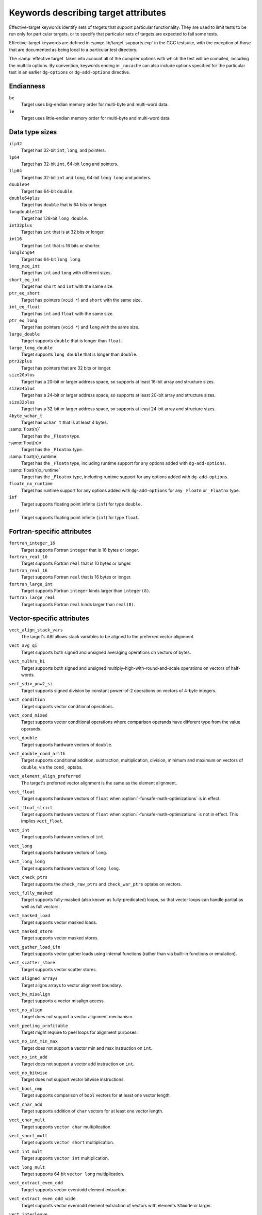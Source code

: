..
  Copyright 1988-2022 Free Software Foundation, Inc.
  This is part of the GCC manual.
  For copying conditions, see the copyright.rst file.

.. _effective-target-keywords:

Keywords describing target attributes
^^^^^^^^^^^^^^^^^^^^^^^^^^^^^^^^^^^^^

Effective-target keywords identify sets of targets that support
particular functionality.  They are used to limit tests to be run only
for particular targets, or to specify that particular sets of targets
are expected to fail some tests.

Effective-target keywords are defined in :samp:`lib/target-supports.exp` in
the GCC testsuite, with the exception of those that are documented as
being local to a particular test directory.

The :samp:`effective target` takes into account all of the compiler options
with which the test will be compiled, including the multilib options.
By convention, keywords ending in ``_nocache`` can also include options
specified for the particular test in an earlier ``dg-options`` or
``dg-add-options`` directive.

Endianness
~~~~~~~~~~

``be``
  Target uses big-endian memory order for multi-byte and multi-word data.

``le``
  Target uses little-endian memory order for multi-byte and multi-word data.

Data type sizes
~~~~~~~~~~~~~~~

``ilp32``
  Target has 32-bit ``int``, ``long``, and pointers.

``lp64``
  Target has 32-bit ``int``, 64-bit ``long`` and pointers.

``llp64``
  Target has 32-bit ``int`` and ``long``, 64-bit ``long long``
  and pointers.

``double64``
  Target has 64-bit ``double``.

``double64plus``
  Target has ``double`` that is 64 bits or longer.

``longdouble128``
  Target has 128-bit ``long double``.

``int32plus``
  Target has ``int`` that is at 32 bits or longer.

``int16``
  Target has ``int`` that is 16 bits or shorter.

``longlong64``
  Target has 64-bit ``long long``.

``long_neq_int``
  Target has ``int`` and ``long`` with different sizes.

``short_eq_int``
  Target has ``short`` and ``int`` with the same size.

``ptr_eq_short``
  Target has pointers (``void *``) and ``short`` with the same size.

``int_eq_float``
  Target has ``int`` and ``float`` with the same size.

``ptr_eq_long``
  Target has pointers (``void *``) and ``long`` with the same size.

``large_double``
  Target supports ``double`` that is longer than ``float``.

``large_long_double``
  Target supports ``long double`` that is longer than ``double``.

``ptr32plus``
  Target has pointers that are 32 bits or longer.

``size20plus``
  Target has a 20-bit or larger address space, so supports at least
  16-bit array and structure sizes.

``size24plus``
  Target has a 24-bit or larger address space, so supports at least
  20-bit array and structure sizes.

``size32plus``
  Target has a 32-bit or larger address space, so supports at least
  24-bit array and structure sizes.

``4byte_wchar_t``
  Target has ``wchar_t`` that is at least 4 bytes.

:samp:`float{n}`
  Target has the ``_Floatn`` type.

:samp:`float{n}x`
  Target has the ``_Floatnx`` type.

:samp:`float{n}_runtime`
  Target has the ``_Floatn`` type, including runtime support
  for any options added with ``dg-add-options``.

:samp:`float{n}x_runtime`
  Target has the ``_Floatnx`` type, including runtime support
  for any options added with ``dg-add-options``.

``floatn_nx_runtime``
  Target has runtime support for any options added with
  ``dg-add-options`` for any ``_Floatn`` or
  ``_Floatnx`` type.

``inf``
  Target supports floating point infinite (``inf``) for type
  ``double``.

``inff``
  Target supports floating point infinite (``inf``) for type
  ``float``.

Fortran-specific attributes
~~~~~~~~~~~~~~~~~~~~~~~~~~~

``fortran_integer_16``
  Target supports Fortran ``integer`` that is 16 bytes or longer.

``fortran_real_10``
  Target supports Fortran ``real`` that is 10 bytes or longer.

``fortran_real_16``
  Target supports Fortran ``real`` that is 16 bytes or longer.

``fortran_large_int``
  Target supports Fortran ``integer`` kinds larger than ``integer(8)``.

``fortran_large_real``
  Target supports Fortran ``real`` kinds larger than ``real(8)``.

Vector-specific attributes
~~~~~~~~~~~~~~~~~~~~~~~~~~

``vect_align_stack_vars``
  The target's ABI allows stack variables to be aligned to the preferred
  vector alignment.

``vect_avg_qi``
  Target supports both signed and unsigned averaging operations on vectors
  of bytes.

``vect_mulhrs_hi``
  Target supports both signed and unsigned multiply-high-with-round-and-scale
  operations on vectors of half-words.

``vect_sdiv_pow2_si``
  Target supports signed division by constant power-of-2 operations
  on vectors of 4-byte integers.

``vect_condition``
  Target supports vector conditional operations.

``vect_cond_mixed``
  Target supports vector conditional operations where comparison operands
  have different type from the value operands.

``vect_double``
  Target supports hardware vectors of ``double``.

``vect_double_cond_arith``
  Target supports conditional addition, subtraction, multiplication,
  division, minimum and maximum on vectors of ``double``, via the
  ``cond_`` optabs.

``vect_element_align_preferred``
  The target's preferred vector alignment is the same as the element
  alignment.

``vect_float``
  Target supports hardware vectors of ``float`` when
  :option:`-funsafe-math-optimizations` is in effect.

``vect_float_strict``
  Target supports hardware vectors of ``float`` when
  :option:`-funsafe-math-optimizations` is not in effect.
  This implies ``vect_float``.

``vect_int``
  Target supports hardware vectors of ``int``.

``vect_long``
  Target supports hardware vectors of ``long``.

``vect_long_long``
  Target supports hardware vectors of ``long long``.

``vect_check_ptrs``
  Target supports the ``check_raw_ptrs`` and ``check_war_ptrs``
  optabs on vectors.

``vect_fully_masked``
  Target supports fully-masked (also known as fully-predicated) loops,
  so that vector loops can handle partial as well as full vectors.

``vect_masked_load``
  Target supports vector masked loads.

``vect_masked_store``
  Target supports vector masked stores.

``vect_gather_load_ifn``
  Target supports vector gather loads using internal functions
  (rather than via built-in functions or emulation).

``vect_scatter_store``
  Target supports vector scatter stores.

``vect_aligned_arrays``
  Target aligns arrays to vector alignment boundary.

``vect_hw_misalign``
  Target supports a vector misalign access.

``vect_no_align``
  Target does not support a vector alignment mechanism.

``vect_peeling_profitable``
  Target might require to peel loops for alignment purposes.

``vect_no_int_min_max``
  Target does not support a vector min and max instruction on ``int``.

``vect_no_int_add``
  Target does not support a vector add instruction on ``int``.

``vect_no_bitwise``
  Target does not support vector bitwise instructions.

``vect_bool_cmp``
  Target supports comparison of ``bool`` vectors for at least one
  vector length.

``vect_char_add``
  Target supports addition of ``char`` vectors for at least one
  vector length.

``vect_char_mult``
  Target supports ``vector char`` multiplication.

``vect_short_mult``
  Target supports ``vector short`` multiplication.

``vect_int_mult``
  Target supports ``vector int`` multiplication.

``vect_long_mult``
  Target supports 64 bit ``vector long`` multiplication.

``vect_extract_even_odd``
  Target supports vector even/odd element extraction.

``vect_extract_even_odd_wide``
  Target supports vector even/odd element extraction of vectors with elements
  ``SImode`` or larger.

``vect_interleave``
  Target supports vector interleaving.

``vect_strided``
  Target supports vector interleaving and extract even/odd.

``vect_strided_wide``
  Target supports vector interleaving and extract even/odd for wide
  element types.

``vect_perm``
  Target supports vector permutation.

``vect_perm_byte``
  Target supports permutation of vectors with 8-bit elements.

``vect_perm_short``
  Target supports permutation of vectors with 16-bit elements.

``vect_perm3_byte``
  Target supports permutation of vectors with 8-bit elements, and for the
  default vector length it is possible to permute:

  .. code-block:: c++

    { a0, a1, a2, b0, b1, b2, ... }

  to:

  .. code-block:: c++

    { a0, a0, a0, b0, b0, b0, ... }
    { a1, a1, a1, b1, b1, b1, ... }
    { a2, a2, a2, b2, b2, b2, ... }

  using only two-vector permutes, regardless of how long the sequence is.

``vect_perm3_int``
  Like ``vect_perm3_byte``, but for 32-bit elements.

``vect_perm3_short``
  Like ``vect_perm3_byte``, but for 16-bit elements.

``vect_shift``
  Target supports a hardware vector shift operation.

``vect_unaligned_possible``
  Target prefers vectors to have an alignment greater than element
  alignment, but also allows unaligned vector accesses in some
  circumstances.

``vect_variable_length``
  Target has variable-length vectors.

``vect64``
  Target supports vectors of 64 bits.

``vect32``
  Target supports vectors of 32 bits.

``vect_widen_sum_hi_to_si``
  Target supports a vector widening summation of ``short`` operands
  into ``int`` results, or can promote (unpack) from ``short``
  to ``int``.

``vect_widen_sum_qi_to_hi``
  Target supports a vector widening summation of ``char`` operands
  into ``short`` results, or can promote (unpack) from ``char``
  to ``short``.

``vect_widen_sum_qi_to_si``
  Target supports a vector widening summation of ``char`` operands
  into ``int`` results.

``vect_widen_mult_qi_to_hi``
  Target supports a vector widening multiplication of ``char`` operands
  into ``short`` results, or can promote (unpack) from ``char`` to
  ``short`` and perform non-widening multiplication of ``short``.

``vect_widen_mult_hi_to_si``
  Target supports a vector widening multiplication of ``short`` operands
  into ``int`` results, or can promote (unpack) from ``short`` to
  ``int`` and perform non-widening multiplication of ``int``.

``vect_widen_mult_si_to_di_pattern``
  Target supports a vector widening multiplication of ``int`` operands
  into ``long`` results.

``vect_sdot_qi``
  Target supports a vector dot-product of ``signed char``.

``vect_udot_qi``
  Target supports a vector dot-product of ``unsigned char``.

``vect_usdot_qi``
  Target supports a vector dot-product where one operand of the multiply is
  ``signed char`` and the other of ``unsigned char``.

``vect_sdot_hi``
  Target supports a vector dot-product of ``signed short``.

``vect_udot_hi``
  Target supports a vector dot-product of ``unsigned short``.

``vect_pack_trunc``
  Target supports a vector demotion (packing) of ``short`` to ``char``
  and from ``int`` to ``short`` using modulo arithmetic.

``vect_unpack``
  Target supports a vector promotion (unpacking) of ``char`` to ``short``
  and from ``char`` to ``int``.

``vect_intfloat_cvt``
  Target supports conversion from ``signed int`` to ``float``.

``vect_uintfloat_cvt``
  Target supports conversion from ``unsigned int`` to ``float``.

``vect_floatint_cvt``
  Target supports conversion from ``float`` to ``signed int``.

``vect_floatuint_cvt``
  Target supports conversion from ``float`` to ``unsigned int``.

``vect_intdouble_cvt``
  Target supports conversion from ``signed int`` to ``double``.

``vect_doubleint_cvt``
  Target supports conversion from ``double`` to ``signed int``.

``vect_max_reduc``
  Target supports max reduction for vectors.

``vect_sizes_16B_8B``
  Target supports 16- and 8-bytes vectors.

``vect_sizes_32B_16B``
  Target supports 32- and 16-bytes vectors.

``vect_logical_reduc``
  Target supports AND, IOR and XOR reduction on vectors.

``vect_fold_extract_last``
  Target supports the ``fold_extract_last`` optab.

``vect_len_load_store``
  Target supports the ``len_load`` and ``len_store`` optabs.

``vect_partial_vectors_usage_1``
  Target supports loop vectorization with partial vectors and
  ``vect-partial-vector-usage`` is set to 1.

``vect_partial_vectors_usage_2``
  Target supports loop vectorization with partial vectors and
  ``vect-partial-vector-usage`` is set to 2.

``vect_partial_vectors``
  Target supports loop vectorization with partial vectors and
  ``vect-partial-vector-usage`` is nonzero.

``vect_slp_v2qi_store_align``
  Target supports vectorization of 2-byte char stores with 2-byte aligned
  address at plain :option:`-O2`.

``vect_slp_v4qi_store_align``
  Target supports vectorization of 4-byte char stores with 4-byte aligned
  address at plain :option:`-O2`.

``vect_slp_v4qi_store_unalign``
  Target supports vectorization of 4-byte char stores with unaligned address
  at plain :option:`-O2`.

``struct_4char_block_move``
  Target supports block move for 8-byte aligned 4-byte size struct initialization.

``vect_slp_v4qi_store_unalign_1``
  Target supports vectorization of 4-byte char stores with unaligned address
  or store them with constant pool at plain :option:`-O2`.

``struct_8char_block_move``
  Target supports block move for 8-byte aligned 8-byte size struct initialization.

``vect_slp_v8qi_store_unalign_1``
  Target supports vectorization of 8-byte char stores with unaligned address
  or store them with constant pool at plain :option:`-O2`.

``struct_16char_block_move``
  Target supports block move for 8-byte aligned 16-byte size struct
  initialization.

``vect_slp_v16qi_store_unalign_1``
  Target supports vectorization of 16-byte char stores with unaligned address
  or store them with constant pool at plain :option:`-O2`.

``vect_slp_v2hi_store_align``
  Target supports vectorization of 4-byte short stores with 4-byte aligned
  addressat plain :option:`-O2`.

``vect_slp_v2hi_store_unalign``
  Target supports vectorization of 4-byte short stores with unaligned address
  at plain :option:`-O2`.

``vect_slp_v4hi_store_unalign``
  Target supports vectorization of 8-byte short stores with unaligned address
  at plain :option:`-O2`.

``vect_slp_v2si_store_align``
  Target supports vectorization of 8-byte int stores with 8-byte aligned address
  at plain :option:`-O2`.

``vect_slp_v4si_store_unalign``
  Target supports vectorization of 16-byte int stores with unaligned address
  at plain :option:`-O2`.

Thread Local Storage attributes
~~~~~~~~~~~~~~~~~~~~~~~~~~~~~~~

``tls``
  Target supports thread-local storage.

``tls_native``
  Target supports native (rather than emulated) thread-local storage.

``tls_runtime``
  Test system supports executing TLS executables.

Decimal floating point attributes
~~~~~~~~~~~~~~~~~~~~~~~~~~~~~~~~~

``dfp``
  Targets supports compiling decimal floating point extension to C.

``dfp_nocache``
  Including the options used to compile this particular test, the
  target supports compiling decimal floating point extension to C.

``dfprt``
  Test system can execute decimal floating point tests.

``dfprt_nocache``
  Including the options used to compile this particular test, the
  test system can execute decimal floating point tests.

``hard_dfp``
  Target generates decimal floating point instructions with current options.

``dfp_bid``
  Target uses the BID format for decimal floating point.

ARM-specific attributes
~~~~~~~~~~~~~~~~~~~~~~~

``arm32``
  ARM target generates 32-bit code.

``arm_little_endian``
  ARM target that generates little-endian code.

``arm_eabi``
  ARM target adheres to the ABI for the ARM Architecture.

.. _arm_fp_ok:

``arm_fp_ok``
  ARM target defines ``__ARM_FP`` using ``-mfloat-abi=softfp`` or
  equivalent options.  Some multilibs may be incompatible with these
  options.

.. _arm_fp_dp_ok:

``arm_fp_dp_ok``
  ARM target defines ``__ARM_FP`` with double-precision support using
  ``-mfloat-abi=softfp`` or equivalent options.  Some multilibs may
  be incompatible with these options.

``arm_hf_eabi``
  ARM target adheres to the VFP and Advanced SIMD Register Arguments
  variant of the ABI for the ARM Architecture (as selected with
  ``-mfloat-abi=hard``).

``arm_softfloat``
  ARM target uses emulated floating point operations.

``arm_hard_vfp_ok``
  ARM target supports ``-mfpu=vfp -mfloat-abi=hard``.
  Some multilibs may be incompatible with these options.

``arm_iwmmxt_ok``
  ARM target supports ``-mcpu=iwmmxt``.
  Some multilibs may be incompatible with this option.

``arm_neon``
  ARM target supports generating NEON instructions.

``arm_tune_string_ops_prefer_neon``
  Test CPU tune supports inlining string operations with NEON instructions.

``arm_neon_hw``
  Test system supports executing NEON instructions.

``arm_neonv2_hw``
  Test system supports executing NEON v2 instructions.

.. _arm_neon_ok:

``arm_neon_ok``
  ARM Target supports ``-mfpu=neon -mfloat-abi=softfp`` or compatible
  options.  Some multilibs may be incompatible with these options.

``arm_neon_ok_no_float_abi``
  ARM Target supports NEON with ``-mfpu=neon``, but without any
  -mfloat-abi= option.  Some multilibs may be incompatible with this
  option.

``arm_neonv2_ok``
  ARM Target supports ``-mfpu=neon-vfpv4 -mfloat-abi=softfp`` or compatible
  options.  Some multilibs may be incompatible with these options.

.. _arm_fp16_ok:

``arm_fp16_ok``
  Target supports options to generate VFP half-precision floating-point
  instructions.  Some multilibs may be incompatible with these
  options.  This test is valid for ARM only.

``arm_fp16_hw``
  Target supports executing VFP half-precision floating-point
  instructions.  This test is valid for ARM only.

.. _arm_neon_fp16_ok:

``arm_neon_fp16_ok``
  ARM Target supports ``-mfpu=neon-fp16 -mfloat-abi=softfp`` or compatible
  options, including ``-mfp16-format=ieee`` if necessary to obtain the
  ``__fp16`` type.  Some multilibs may be incompatible with these options.

``arm_neon_fp16_hw``
  Test system supports executing Neon half-precision float instructions.
  (Implies previous.)

``arm_fp16_alternative_ok``
  ARM target supports the ARM FP16 alternative format.  Some multilibs
  may be incompatible with the options needed.

``arm_fp16_none_ok``
  ARM target supports specifying none as the ARM FP16 format.

``arm_thumb1_ok``
  ARM target generates Thumb-1 code for ``-mthumb``.

``arm_thumb2_ok``
  ARM target generates Thumb-2 code for ``-mthumb``.

``arm_nothumb``
  ARM target that is not using Thumb.

``arm_vfp_ok``
  ARM target supports ``-mfpu=vfp -mfloat-abi=softfp``.
  Some multilibs may be incompatible with these options.

.. _arm_vfp3_ok:

``arm_vfp3_ok``
  ARM target supports ``-mfpu=vfp3 -mfloat-abi=softfp``.
  Some multilibs may be incompatible with these options.

.. _arm_arch_v8a_hard_ok:

``arm_arch_v8a_hard_ok``
  The compiler is targeting ``arm*-*-*`` and can compile and assemble code
  using the options ``-march=armv8-a -mfpu=neon-fp-armv8 -mfloat-abi=hard``.
  This is not enough to guarantee that linking works.

``arm_arch_v8a_hard_multilib``
  The compiler is targeting ``arm*-*-*`` and can build programs using
  the options ``-march=armv8-a -mfpu=neon-fp-armv8 -mfloat-abi=hard``.
  The target can also run the resulting binaries.

``arm_v8_vfp_ok``
  ARM target supports ``-mfpu=fp-armv8 -mfloat-abi=softfp``.
  Some multilibs may be incompatible with these options.

``arm_v8_neon_ok``
  ARM target supports ``-mfpu=neon-fp-armv8 -mfloat-abi=softfp``.
  Some multilibs may be incompatible with these options.

.. _arm_v8_1a_neon_ok:

``arm_v8_1a_neon_ok``
  ARM target supports options to generate ARMv8.1-A Adv.SIMD instructions.
  Some multilibs may be incompatible with these options.

``arm_v8_1a_neon_hw``
  ARM target supports executing ARMv8.1-A Adv.SIMD instructions.  Some
  multilibs may be incompatible with the options needed.  Implies
  arm_v8_1a_neon_ok.

``arm_acq_rel``
  ARM target supports acquire-release instructions.

.. _arm_v8_2a_fp16_scalar_ok:

``arm_v8_2a_fp16_scalar_ok``
  ARM target supports options to generate instructions for ARMv8.2-A and
  scalar instructions from the FP16 extension.  Some multilibs may be
  incompatible with these options.

``arm_v8_2a_fp16_scalar_hw``
  ARM target supports executing instructions for ARMv8.2-A and scalar
  instructions from the FP16 extension.  Some multilibs may be
  incompatible with these options.  Implies arm_v8_2a_fp16_neon_ok.

.. _arm_v8_2a_fp16_neon_ok:

``arm_v8_2a_fp16_neon_ok``
  ARM target supports options to generate instructions from ARMv8.2-A with
  the FP16 extension.  Some multilibs may be incompatible with these
  options.  Implies arm_v8_2a_fp16_scalar_ok.

``arm_v8_2a_fp16_neon_hw``
  ARM target supports executing instructions from ARMv8.2-A with the FP16
  extension.  Some multilibs may be incompatible with these options.
  Implies arm_v8_2a_fp16_neon_ok and arm_v8_2a_fp16_scalar_hw.

.. _arm_v8_2a_dotprod_neon_ok:

``arm_v8_2a_dotprod_neon_ok``
  ARM target supports options to generate instructions from ARMv8.2-A with
  the Dot Product extension. Some multilibs may be incompatible with these
  options.

``arm_v8_2a_dotprod_neon_hw``
  ARM target supports executing instructions from ARMv8.2-A with the Dot
  Product extension. Some multilibs may be incompatible with these options.
  Implies arm_v8_2a_dotprod_neon_ok.

``arm_v8_2a_i8mm_neon_hw``
  ARM target supports executing instructions from ARMv8.2-A with the 8-bit
  Matrix Multiply extension.  Some multilibs may be incompatible with these
  options.  Implies arm_v8_2a_i8mm_ok.

.. _arm_fp16fml_neon_ok:

``arm_fp16fml_neon_ok``
  ARM target supports extensions to generate the ``VFMAL`` and ``VFMLS``
  half-precision floating-point instructions available from ARMv8.2-A and
  onwards.  Some multilibs may be incompatible with these options.

``arm_v8_2a_bf16_neon_ok``
  ARM target supports options to generate instructions from ARMv8.2-A with
  the BFloat16 extension (bf16). Some multilibs may be incompatible with these
  options.

``arm_v8_2a_i8mm_ok``
  ARM target supports options to generate instructions from ARMv8.2-A with
  the 8-Bit Integer Matrix Multiply extension (i8mm). Some multilibs may be
  incompatible with these options.

``arm_v8_1m_mve_ok``
  ARM target supports options to generate instructions from ARMv8.1-M with
  the M-Profile Vector Extension (MVE). Some multilibs may be incompatible
  with these options.

``arm_v8_1m_mve_fp_ok``
  ARM target supports options to generate instructions from ARMv8.1-M with
  the Half-precision floating-point instructions (HP), Floating-point Extension
  (FP) along with M-Profile Vector Extension (MVE). Some multilibs may be
  incompatible with these options.

``arm_mve_hw``
  Test system supports executing MVE instructions.

``arm_v8m_main_cde``
  ARM target supports options to generate instructions from ARMv8-M with
  the Custom Datapath Extension (CDE). Some multilibs may be incompatible
  with these options.

``arm_v8m_main_cde_fp``
  ARM target supports options to generate instructions from ARMv8-M with
  the Custom Datapath Extension (CDE) and floating-point (VFP).
  Some multilibs may be incompatible with these options.

``arm_v8_1m_main_cde_mve``
  ARM target supports options to generate instructions from ARMv8.1-M with
  the Custom Datapath Extension (CDE) and M-Profile Vector Extension (MVE).
  Some multilibs may be incompatible with these options.

``arm_prefer_ldrd_strd``
  ARM target prefers ``LDRD`` and ``STRD`` instructions over
  ``LDM`` and ``STM`` instructions.

``arm_thumb1_movt_ok``
  ARM target generates Thumb-1 code for ``-mthumb`` with ``MOVW``
  and ``MOVT`` instructions available.

``arm_thumb1_cbz_ok``
  ARM target generates Thumb-1 code for ``-mthumb`` with
  ``CBZ`` and ``CBNZ`` instructions available.

``arm_divmod_simode``
  ARM target for which divmod transform is disabled, if it supports hardware
  div instruction.

``arm_cmse_ok``
  ARM target supports ARMv8-M Security Extensions, enabled by the ``-mcmse``
  option.

``arm_cmse_hw``
  Test system supports executing CMSE instructions.

.. _arm_coproc1_ok:

``arm_coproc1_ok``
  ARM target supports the following coprocessor instructions: ``CDP``,
  ``LDC``, ``STC``, ``MCR`` and ``MRC``.

.. _arm_coproc2_ok:

``arm_coproc2_ok``
  ARM target supports all the coprocessor instructions also listed as supported
  in :ref:`_arm_coproc1_ok <arm_coproc1_ok>` in addition to the following: ``CDP2``, ``LDC2``,
  ``LDC2l``, ``STC2``, ``STC2l``, ``MCR2`` and ``MRC2``.

.. _arm_coproc3_ok:

``arm_coproc3_ok``
  ARM target supports all the coprocessor instructions also listed as supported
  in :ref:`arm_coproc2_ok <arm_coproc2_ok>` in addition the following: ``MCRR`` and ``MRRC``.

``arm_coproc4_ok``
  ARM target supports all the coprocessor instructions also listed as supported
  in :ref:`arm_coproc3_ok <arm_coproc3_ok>` in addition the following: ``MCRR2`` and ``MRRC2``.

``arm_simd32_ok``
  ARM Target supports options suitable for accessing the SIMD32 intrinsics from
  ``arm_acle.h``.
  Some multilibs may be incompatible with these options.

``arm_sat_ok``
  ARM Target supports options suitable for accessing the saturation
  intrinsics from ``arm_acle.h``.
  Some multilibs may be incompatible with these options.

.. _arm_dsp_ok:

``arm_dsp_ok``
  ARM Target supports options suitable for accessing the DSP intrinsics
  from ``arm_acle.h``.
  Some multilibs may be incompatible with these options.

``arm_softfp_ok``
  ARM target supports the ``-mfloat-abi=softfp`` option.

``arm_hard_ok``
  ARM target supports the ``-mfloat-abi=hard`` option.


.. _arm_mve:

``arm_mve``
  ARM target supports generating MVE instructions.

``arm_v8_1_lob_ok``
  ARM Target supports executing the Armv8.1-M Mainline Low Overhead Loop
  instructions ``DLS`` and ``LE``.
  Some multilibs may be incompatible with these options.

``arm_thumb2_no_arm_v8_1_lob``
  ARM target where Thumb-2 is used without options but does not support
  executing the Armv8.1-M Mainline Low Overhead Loop instructions
  ``DLS`` and ``LE``.

``arm_thumb2_ok_no_arm_v8_1_lob``
  ARM target generates Thumb-2 code for ``-mthumb`` but does not
  support executing the Armv8.1-M Mainline Low Overhead Loop
  instructions ``DLS`` and ``LE``.

AArch64-specific attributes
~~~~~~~~~~~~~~~~~~~~~~~~~~~

``aarch64_asm_<ext>_ok``
  AArch64 assembler supports the architecture extension ``ext`` via the
  ``.arch_extension`` pseudo-op.

``aarch64_tiny``
  AArch64 target which generates instruction sequences for tiny memory model.

``aarch64_small``
  AArch64 target which generates instruction sequences for small memory model.

``aarch64_large``
  AArch64 target which generates instruction sequences for large memory model.

``aarch64_little_endian``
  AArch64 target which generates instruction sequences for little endian.

``aarch64_big_endian``
  AArch64 target which generates instruction sequences for big endian.

``aarch64_small_fpic``
  Binutils installed on test system supports relocation types required by -fpic
  for AArch64 small memory model.

``aarch64_sve_hw``
  AArch64 target that is able to generate and execute SVE code (regardless of
  whether it does so by default).

``aarch64_sve128_hw`` ``aarch64_sve256_hw`` ``aarch64_sve512_hw`` ``aarch64_sve1024_hw`` ``aarch64_sve2048_hw``
  Like ``aarch64_sve_hw``, but also test for an exact hardware vector length.

``aarch64_fjcvtzs_hw``
  AArch64 target that is able to generate and execute armv8.3-a FJCVTZS
  instruction.

MIPS-specific attributes
~~~~~~~~~~~~~~~~~~~~~~~~

``mips64``
  MIPS target supports 64-bit instructions.

``nomips16``
  MIPS target does not produce MIPS16 code.

``mips16_attribute``
  MIPS target can generate MIPS16 code.

``mips_loongson``
  MIPS target is a Loongson-2E or -2F target using an ABI that supports
  the Loongson vector modes.

``mips_msa``
  MIPS target supports ``-mmsa``, MIPS SIMD Architecture (MSA).

``mips_newabi_large_long_double``
  MIPS target supports ``long double`` larger than ``double``
  when using the new ABI.

``mpaired_single``
  MIPS target supports ``-mpaired-single``.

MSP430-specific attributes
~~~~~~~~~~~~~~~~~~~~~~~~~~

``msp430_small``
  MSP430 target has the small memory model enabled (``-msmall``).

``msp430_large``
  MSP430 target has the large memory model enabled (``-mlarge``).

PowerPC-specific attributes
~~~~~~~~~~~~~~~~~~~~~~~~~~~

``dfp_hw``
  PowerPC target supports executing hardware DFP instructions.

``p8vector_hw``
  PowerPC target supports executing VSX instructions (ISA 2.07).

``powerpc64``
  Test system supports executing 64-bit instructions.

``powerpc_altivec``
  PowerPC target supports AltiVec.

``powerpc_altivec_ok``
  PowerPC target supports ``-maltivec``.

``powerpc_eabi_ok``
  PowerPC target supports ``-meabi``.

``powerpc_elfv2``
  PowerPC target supports ``-mabi=elfv2``.

``powerpc_fprs``
  PowerPC target supports floating-point registers.

``powerpc_hard_double``
  PowerPC target supports hardware double-precision floating-point.

``powerpc_htm_ok``
  PowerPC target supports ``-mhtm``

``powerpc_p8vector_ok``
  PowerPC target supports ``-mpower8-vector``

``powerpc_popcntb_ok``
  PowerPC target supports the ``popcntb`` instruction, indicating
  that this target supports ``-mcpu=power5``.

``powerpc_ppu_ok``
  PowerPC target supports ``-mcpu=cell``.

``powerpc_spe``
  PowerPC target supports PowerPC SPE.

``powerpc_spe_nocache``
  Including the options used to compile this particular test, the
  PowerPC target supports PowerPC SPE.

``powerpc_spu``
  PowerPC target supports PowerPC SPU.

``powerpc_vsx_ok``
  PowerPC target supports ``-mvsx``.

``powerpc_405_nocache``
  Including the options used to compile this particular test, the
  PowerPC target supports PowerPC 405.

``ppc_recip_hw``
  PowerPC target supports executing reciprocal estimate instructions.

``vmx_hw``
  PowerPC target supports executing AltiVec instructions.

``vsx_hw``
  PowerPC target supports executing VSX instructions (ISA 2.06).

``has_arch_pwr5``
  PowerPC target pre-defines macro _ARCH_PWR5 which means the ``-mcpu``
  setting is Power5 or later.

``has_arch_pwr6``
  PowerPC target pre-defines macro _ARCH_PWR6 which means the ``-mcpu``
  setting is Power6 or later.

``has_arch_pwr7``
  PowerPC target pre-defines macro _ARCH_PWR7 which means the ``-mcpu``
  setting is Power7 or later.

``has_arch_pwr8``
  PowerPC target pre-defines macro _ARCH_PWR8 which means the ``-mcpu``
  setting is Power8 or later.

``has_arch_pwr9``
  PowerPC target pre-defines macro _ARCH_PWR9 which means the ``-mcpu``
  setting is Power9 or later.

RISC-V specific attributes
~~~~~~~~~~~~~~~~~~~~~~~~~~

``rv32``
  Test system has an integer register width of 32 bits.

``rv64``
  Test system has an integer register width of 64 bits.

Other hardware attributes
~~~~~~~~~~~~~~~~~~~~~~~~~

.. Please keep this table sorted alphabetically.

``autoincdec``
  Target supports autoincrement/decrement addressing.

``avx``
  Target supports compiling ``avx`` instructions.

``avx_runtime``
  Target supports the execution of ``avx`` instructions.

``avx2``
  Target supports compiling ``avx2`` instructions.

``avx2_runtime``
  Target supports the execution of ``avx2`` instructions.

``avxvnni``
  Target supports the execution of ``avxvnni`` instructions.

``avx512f``
  Target supports compiling ``avx512f`` instructions.

``avx512f_runtime``
  Target supports the execution of ``avx512f`` instructions.

``avx512vp2intersect``
  Target supports the execution of ``avx512vp2intersect`` instructions.

``avxifma``
  Target supports the execution of ``avxifma`` instructions.

``avxneconvert``
  Target supports the execution of ``avxneconvert`` instructions.

``avxvnniint8``
  Target supports the execution of ``avxvnniint8`` instructions.

``amx_tile``
  Target supports the execution of ``amx-tile`` instructions.

``amx_int8``
  Target supports the execution of ``amx-int8`` instructions.

``amx_bf16``
  Target supports the execution of ``amx-bf16`` instructions.

``amx_fp16``
  Target supports the execution of ``amx-fp16`` instructions.

``cell_hw``
  Test system can execute AltiVec and Cell PPU instructions.

``cmpccxadd``
  Target supports the execution of ``cmpccxadd`` instructions.

``coldfire_fpu``
  Target uses a ColdFire FPU.

``divmod``
  Target supporting hardware divmod insn or divmod libcall.

``divmod_simode``
  Target supporting hardware divmod insn or divmod libcall for SImode.

``hard_float``
  Target supports FPU instructions.

``non_strict_align``
  Target does not require strict alignment.

``pie_copyreloc``
  The x86-64 target linker supports PIE with copy reloc.

``prefetchi``
  Target supports the execution of ``prefetchi`` instructions.

``raoint``
  Target supports the execution of ``raoint`` instructions.

``rdrand``
  Target supports x86 ``rdrand`` instruction.

``sqrt_insn``
  Target has a square root instruction that the compiler can generate.

``sse``
  Target supports compiling ``sse`` instructions.

``sse_runtime``
  Target supports the execution of ``sse`` instructions.

``sse2``
  Target supports compiling ``sse2`` instructions.

``sse2_runtime``
  Target supports the execution of ``sse2`` instructions.

``sync_char_short``
  Target supports atomic operations on ``char`` and ``short``.

``sync_int_long``
  Target supports atomic operations on ``int`` and ``long``.

``ultrasparc_hw``
  Test environment appears to run executables on a simulator that
  accepts only ``EM_SPARC`` executables and chokes on ``EM_SPARC32PLUS``
  or ``EM_SPARCV9`` executables.

``vect_cmdline_needed``
  Target requires a command line argument to enable a SIMD instruction set.

``xorsign``
  Target supports the xorsign optab expansion.

Environment attributes
~~~~~~~~~~~~~~~~~~~~~~

``c``
  The language for the compiler under test is C.

``c++``
  The language for the compiler under test is C++.

``c99_runtime``
  Target provides a full C99 runtime.

``correct_iso_cpp_string_wchar_protos``
  Target ``string.h`` and ``wchar.h`` headers provide C++ required
  overloads for ``strchr`` etc. functions.

``d_runtime``
  Target provides the D runtime.

``d_runtime_has_std_library``
  Target provides the D standard library (Phobos).

``dummy_wcsftime``
  Target uses a dummy ``wcsftime`` function that always returns zero.

``fd_truncate``
  Target can truncate a file from a file descriptor, as used by
  :samp:`libgfortran/io/unix.c:fd_truncate`; i.e. ``ftruncate`` or
  ``chsize``.

``fenv``
  Target provides :samp:`fenv.h` include file.

``fenv_exceptions``
  Target supports :samp:`fenv.h` with all the standard IEEE exceptions
  and floating-point exceptions are raised by arithmetic operations.

``fenv_exceptions_dfp``
  Target supports :samp:`fenv.h` with all the standard IEEE exceptions
  and floating-point exceptions are raised by arithmetic operations for
  decimal floating point.

``fileio``
  Target offers such file I/O library functions as ``fopen``,
  ``fclose``, ``tmpnam``, and ``remove``.  This is a link-time
  requirement for the presence of the functions in the library; even if
  they fail at runtime, the requirement is still regarded as satisfied.

``freestanding``
  Target is :samp:`freestanding` as defined in section 4 of the C99 standard.
  Effectively, it is a target which supports no extra headers or libraries
  other than what is considered essential.

``gettimeofday``
  Target supports ``gettimeofday``.

``init_priority``
  Target supports constructors with initialization priority arguments.

``inttypes_types``
  Target has the basic signed and unsigned types in ``inttypes.h``.
  This is for tests that GCC's notions of these types agree with those
  in the header, as some systems have only ``inttypes.h``.

``lax_strtofp``
  Target might have errors of a few ULP in string to floating-point
  conversion functions and overflow is not always detected correctly by
  those functions.

``mempcpy``
  Target provides ``mempcpy`` function.

``mmap``
  Target supports ``mmap``.

``newlib``
  Target supports Newlib.

``newlib_nano_io``
  GCC was configured with ``--enable-newlib-nano-formatted-io``, which reduces
  the code size of Newlib formatted I/O functions.

``pow10``
  Target provides ``pow10`` function.

``pthread``
  Target can compile using ``pthread.h`` with no errors or warnings.

``pthread_h``
  Target has ``pthread.h``.

``run_expensive_tests``
  Expensive testcases (usually those that consume excessive amounts of CPU
  time) should be run on this target.  This can be enabled by setting the
  :envvar:`GCC_TEST_RUN_EXPENSIVE` environment variable to a non-empty string.

``simulator``
  Test system runs executables on a simulator (i.e. slowly) rather than
  hardware (i.e. fast).

``signal``
  Target has ``signal.h``.

``stabs``
  Target supports the stabs debugging format.

``stdint_types``
  Target has the basic signed and unsigned C types in ``stdint.h``.
  This will be obsolete when GCC ensures a working ``stdint.h`` for
  all targets.

``stdint_types_mbig_endian``
  Target accepts the option :option:`-mbig-endian` and ``stdint.h``
  can be included without error when :option:`-mbig-endian` is passed.

``stpcpy``
  Target provides ``stpcpy`` function.

``sysconf``
  Target supports ``sysconf``.

``trampolines``
  Target supports trampolines.

``two_plus_gigs``
  Target supports linking programs with 2+GiB of data.

``uclibc``
  Target supports uClibc.

``unwrapped``
  Target does not use a status wrapper.

``vxworks_kernel``
  Target is a VxWorks kernel.

``vxworks_rtp``
  Target is a VxWorks RTP.

``wchar``
  Target supports wide characters.

Other attributes
~~~~~~~~~~~~~~~~

``R_flag_in_section``
  Target supports the 'R' flag in .section directive in assembly inputs.

``automatic_stack_alignment``
  Target supports automatic stack alignment.

``branch_cost``
  Target supports :option:`-branch-cost=N`.

``cxa_atexit``
  Target uses ``__cxa_atexit``.

.. _default_packed:

``default_packed``
  Target has packed layout of structure members by default.

``exceptions``
  Target supports exceptions.

``exceptions_enabled``
  Target supports exceptions and they are enabled in the current
  testing configuration.

``fgraphite``
  Target supports Graphite optimizations.

``fixed_point``
  Target supports fixed-point extension to C.

``fopenacc``
  Target supports OpenACC via :option:`-fopenacc`.

``fopenmp``
  Target supports OpenMP via :option:`-fopenmp`.

``fpic``
  Target supports :option:`-fpic` and :option:`-fPIC`.

``freorder``
  Target supports :option:`-freorder-blocks-and-partition`.

``fstack_protector``
  Target supports :option:`-fstack-protector`.

``gas``
  Target uses GNU :command:`as`.

``gc_sections``
  Target supports :option:`--gc-sections`.

``gld``
  Target uses GNU :command:`ld`.

``keeps_null_pointer_checks``
  Target keeps null pointer checks, either due to the use of
  :option:`-fno-delete-null-pointer-checks` or hardwired into the target.

``llvm_binutils``
  Target is using an LLVM assembler and/or linker, instead of GNU Binutils.

``lra``
  Target supports local register allocator (LRA).

``lto``
  Compiler has been configured to support link-time optimization (LTO).

``lto_incremental``
  Compiler and linker support link-time optimization relocatable linking
  with :option:`-r` and :option:`-flto` options.

``naked_functions``
  Target supports the ``naked`` function attribute.

``named_sections``
  Target supports named sections.

``natural_alignment_32``
  Target uses natural alignment (aligned to type size) for types of
  32 bits or less.

``target_natural_alignment_64``
  Target uses natural alignment (aligned to type size) for types of
  64 bits or less.

``no_alignment_constraints``
  Target defines __BIGGEST_ALIGNMENT__=1.  Hence target imposes
  no alignment constraints.  This is similar, but not necessarily
  the same as :ref:`default_packed`.  Although ``BIGGEST_FIELD_ALIGNMENT``
  defaults to ``BIGGEST_ALIGNMENT`` for most targets, it is possible
  for a target to set those two with different values and have different
  alignment constraints for aggregate and non-aggregate types.

``noinit``
  Target supports the ``noinit`` variable attribute.

``nonpic``
  Target does not generate PIC by default.

``o_flag_in_section``
  Target supports the 'o' flag in .section directive in assembly inputs.

``offload_gcn``
  Target has been configured for OpenACC/OpenMP offloading on AMD GCN.

``persistent``
  Target supports the ``persistent`` variable attribute.

``pie_enabled``
  Target generates PIE by default.

``pcc_bitfield_type_matters``
  Target defines ``PCC_BITFIELD_TYPE_MATTERS``.

``pe_aligned_commons``
  Target supports :option:`-mpe-aligned-commons`.

``pie``
  Target supports :option:`-pie`, :option:`-fpie` and :option:`-fPIE`.

``rdynamic``
  Target supports :option:`-rdynamic`.

``scalar_all_fma``
  Target supports all four fused multiply-add optabs for both ``float``
  and ``double``.  These optabs are: ``fma_optab``, ``fms_optab``,
  ``fnma_optab`` and ``fnms_optab``.

``section_anchors``
  Target supports section anchors.

``short_enums``
  Target defaults to short enums.

.. _stack_size_et:

``stack_size``
  Target has limited stack size.  The stack size limit can be obtained using the
  STACK_SIZE macro defined by :ref:`stack_size_ao`.

``static``
  Target supports :option:`-static`.

``static_libgfortran``
  Target supports statically linking :samp:`libgfortran`.

``string_merging``
  Target supports merging string constants at link time.

``ucn``
  Target supports compiling and assembling UCN.

``ucn_nocache``
  Including the options used to compile this particular test, the
  target supports compiling and assembling UCN.

``unaligned_stack``
  Target does not guarantee that its ``STACK_BOUNDARY`` is greater than
  or equal to the required vector alignment.

``vector_alignment_reachable``
  Vector alignment is reachable for types of 32 bits or less.

``vector_alignment_reachable_for_64bit``
  Vector alignment is reachable for types of 64 bits or less.

``vma_equals_lma``
  Target generates executable with VMA equal to LMA for .data section.

``wchar_t_char16_t_compatible``
  Target supports ``wchar_t`` that is compatible with ``char16_t``.

``wchar_t_char32_t_compatible``
  Target supports ``wchar_t`` that is compatible with ``char32_t``.

``comdat_group``
  Target uses comdat groups.

``indirect_calls``
  Target supports indirect calls, i.e. calls where the target is not
  constant.

``lgccjit``
  Target supports -lgccjit, i.e. libgccjit.so can be linked into jit tests.

``__OPTIMIZE__``
  Optimizations are enabled (``__OPTIMIZE__``) per the current
  compiler flags.

Local to tests in gcc.target/i386
~~~~~~~~~~~~~~~~~~~~~~~~~~~~~~~~~

``3dnow``
  Target supports compiling ``3dnow`` instructions.

``aes``
  Target supports compiling ``aes`` instructions.

``fma4``
  Target supports compiling ``fma4`` instructions.

``mfentry``
  Target supports the ``-mfentry`` option that alters the
  position of profiling calls such that they precede the prologue.

``ms_hook_prologue``
  Target supports attribute ``ms_hook_prologue``.

``pclmul``
  Target supports compiling ``pclmul`` instructions.

``sse3``
  Target supports compiling ``sse3`` instructions.

``sse4``
  Target supports compiling ``sse4`` instructions.

``sse4a``
  Target supports compiling ``sse4a`` instructions.

``ssse3``
  Target supports compiling ``ssse3`` instructions.

``vaes``
  Target supports compiling ``vaes`` instructions.

``vpclmul``
  Target supports compiling ``vpclmul`` instructions.

``xop``
  Target supports compiling ``xop`` instructions.

Local to tests in gcc.test-framework
~~~~~~~~~~~~~~~~~~~~~~~~~~~~~~~~~~~~

``no``
  Always returns 0.

``yes``
  Always returns 1.
